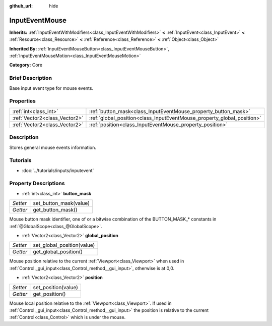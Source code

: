 :github_url: hide

.. Generated automatically by doc/tools/makerst.py in Godot's source tree.
.. DO NOT EDIT THIS FILE, but the InputEventMouse.xml source instead.
.. The source is found in doc/classes or modules/<name>/doc_classes.

.. _class_InputEventMouse:

InputEventMouse
===============

**Inherits:** :ref:`InputEventWithModifiers<class_InputEventWithModifiers>` **<** :ref:`InputEvent<class_InputEvent>` **<** :ref:`Resource<class_Resource>` **<** :ref:`Reference<class_Reference>` **<** :ref:`Object<class_Object>`

**Inherited By:** :ref:`InputEventMouseButton<class_InputEventMouseButton>`, :ref:`InputEventMouseMotion<class_InputEventMouseMotion>`

**Category:** Core

Brief Description
-----------------

Base input event type for mouse events.

Properties
----------

+-------------------------------+------------------------------------------------------------------------+
| :ref:`int<class_int>`         | :ref:`button_mask<class_InputEventMouse_property_button_mask>`         |
+-------------------------------+------------------------------------------------------------------------+
| :ref:`Vector2<class_Vector2>` | :ref:`global_position<class_InputEventMouse_property_global_position>` |
+-------------------------------+------------------------------------------------------------------------+
| :ref:`Vector2<class_Vector2>` | :ref:`position<class_InputEventMouse_property_position>`               |
+-------------------------------+------------------------------------------------------------------------+

Description
-----------

Stores general mouse events information.

Tutorials
---------

- :doc:`../tutorials/inputs/inputevent`

Property Descriptions
---------------------

.. _class_InputEventMouse_property_button_mask:

- :ref:`int<class_int>` **button_mask**

+----------+------------------------+
| *Setter* | set_button_mask(value) |
+----------+------------------------+
| *Getter* | get_button_mask()      |
+----------+------------------------+

Mouse button mask identifier, one of or a bitwise combination of the BUTTON_MASK\_\* constants in :ref:`@GlobalScope<class_@GlobalScope>`.

.. _class_InputEventMouse_property_global_position:

- :ref:`Vector2<class_Vector2>` **global_position**

+----------+----------------------------+
| *Setter* | set_global_position(value) |
+----------+----------------------------+
| *Getter* | get_global_position()      |
+----------+----------------------------+

Mouse position relative to the current :ref:`Viewport<class_Viewport>` when used in :ref:`Control._gui_input<class_Control_method__gui_input>`, otherwise is at 0,0.

.. _class_InputEventMouse_property_position:

- :ref:`Vector2<class_Vector2>` **position**

+----------+---------------------+
| *Setter* | set_position(value) |
+----------+---------------------+
| *Getter* | get_position()      |
+----------+---------------------+

Mouse local position relative to the :ref:`Viewport<class_Viewport>`. If used in :ref:`Control._gui_input<class_Control_method__gui_input>` the position is relative to the current :ref:`Control<class_Control>` which is under the mouse.

